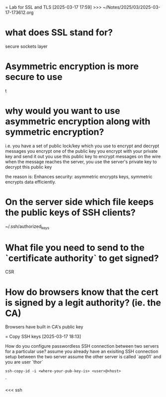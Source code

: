 = Lab for SSL and TLS
[2025-03-17 17:59] >>> ~/Notes/2025/03/2025-03-17-173612.org
* what does SSL stand for?
secure sockets layer
* Asymmetric encryption is more secure to use
t
* why would you want to use asymmetric encryption along with symmetric encryption?
i.e. you have a set of public lock/key which you use to encrypt and decrypt messages
you encrypt one of the public key you encrypt with your private key and send it out
you use this public key to encrypt messages on the wire
when the message reaches the server, you use the server's private key to decrypt this public key

the reason is:
Enhances security: asymmetric encrypts keys, symmetric encrypts data efficiently.
* On the server side which file keeps the public keys of SSH clients?
~/.ssh/authorized_keys
* What file you need to send to the `certificate authority` to get signed?
CSR
* How do browsers know that the cert is signed by a legit authority? (ie. the CA)
Browsers have built in CA's public key

= Copy SSH keys
[2025-03-17 18:13] 

How do you configure passwordless SSH connection between two servers for a particular use?
assume you already have an exisiting SSH connection setup between the two server
assume the other server is called `app01` and you are user `thor`

#+begin_src shell
ssh-copy-id -i <where-your-pub-key-is> <user>@<host>
#+end_src`

<<< ssh
